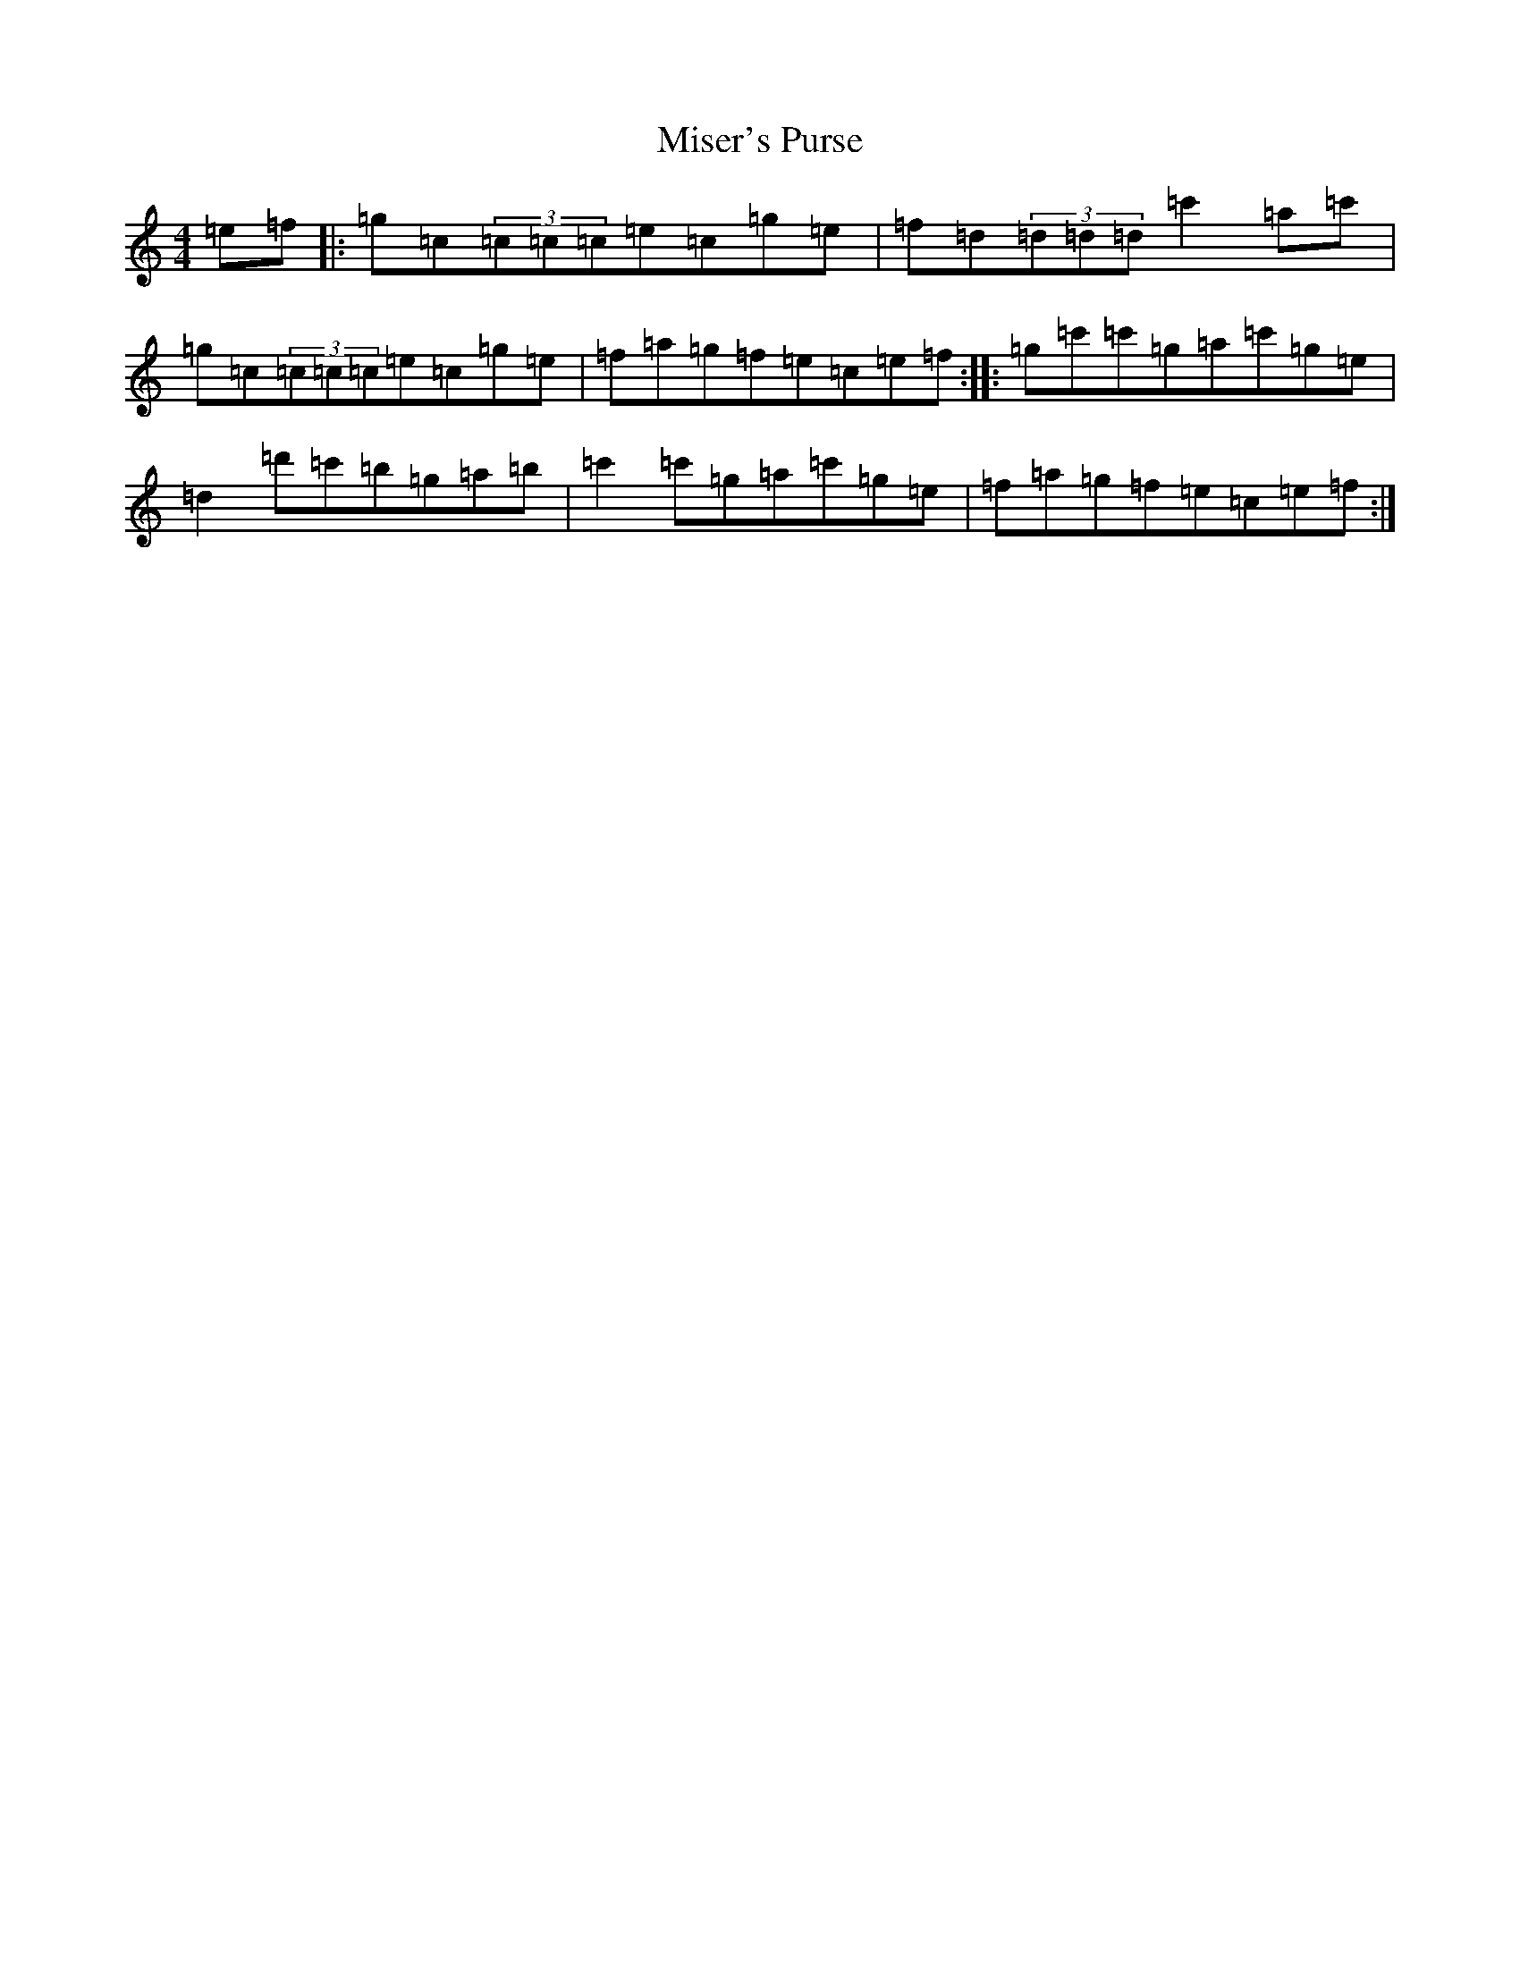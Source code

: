 X: 14270
T: Miser's Purse
S: https://thesession.org/tunes/2035#setting2035
R: reel
M:4/4
L:1/8
K: C Major
=e=f|:=g=c(3=c=c=c=e=c=g=e|=f=d(3=d=d=d=c'2=a=c'|=g=c(3=c=c=c=e=c=g=e|=f=a=g=f=e=c=e=f:||:=g=c'=c'=g=a=c'=g=e|=d2=d'=c'=b=g=a=b|=c'2=c'=g=a=c'=g=e|=f=a=g=f=e=c=e=f:|
